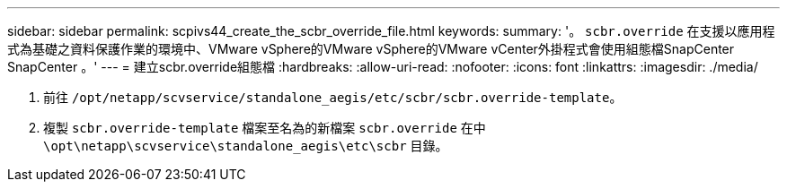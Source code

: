 ---
sidebar: sidebar 
permalink: scpivs44_create_the_scbr_override_file.html 
keywords:  
summary: '。 `scbr.override` 在支援以應用程式為基礎之資料保護作業的環境中、VMware vSphere的VMware vSphere的VMware vCenter外掛程式會使用組態檔SnapCenter SnapCenter 。' 
---
= 建立scbr.override組態檔
:hardbreaks:
:allow-uri-read: 
:nofooter: 
:icons: font
:linkattrs: 
:imagesdir: ./media/


. 前往 `/opt/netapp/scvservice/standalone_aegis/etc/scbr/scbr.override-template`。
. 複製 `scbr.override-template` 檔案至名為的新檔案 `scbr.override` 在中 `\opt\netapp\scvservice\standalone_aegis\etc\scbr` 目錄。

